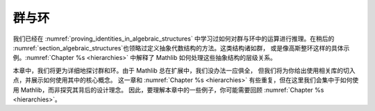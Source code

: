 .. _groups_and_ring:


群与环
================

我们已经在 :numref:`proving_identities_in_algebraic_structures` 中学习过如何对群与环中的运算进行推理。在稍后的 :numref:`section_algebraic_structures`也领略过定义抽象代数结构的方法。这类结构诸如群，
或是像高斯整环这样的具体示例。:numref:`Chapter %s <hierarchies>` 中解释了 Mathlib 如何处理这些抽象结构的层级关系。

本章中，我们将更为详细地探讨群和环。由于 Mathlib 总在扩展中，我们没办法一应俱全，
但我们将为你给出使用相关库的切入点，并展示如何使用其中的核心概念。
这一章和
:numref:`Chapter %s <hierarchies>` 有些重复，但在这里我们会集中于如何使用 Mathlib，而非探究其背后的设计理念。
因此，要理解本章中的一些例子，你可能需要回顾
:numref:`Chapter %s <hierarchies>`。
